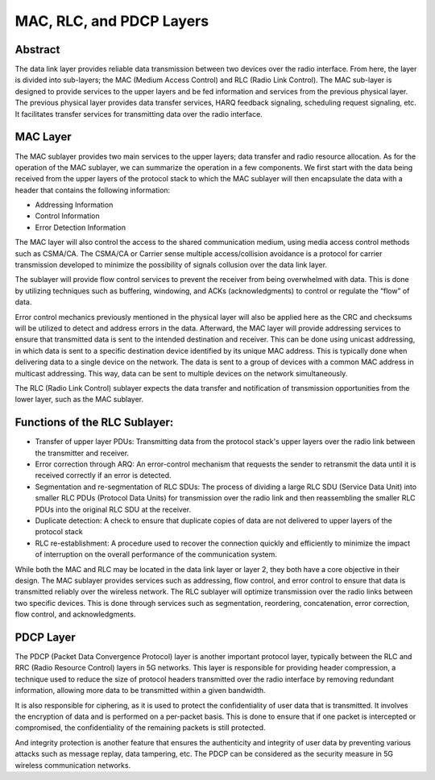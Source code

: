 MAC, RLC, and PDCP Layers
========================

Abstract
---------

The data link layer provides reliable data transmission between two devices over the radio interface. From here, the layer is divided into sub-layers; the MAC (Medium Access Control) and RLC (Radio Link Control). The MAC sub-layer is designed to provide services to the upper layers and be fed information and services from the previous physical layer. The previous physical layer provides data transfer services, HARQ feedback signaling, scheduling request signaling, etc. It facilitates transfer services for transmitting data over the radio interface. 

.. figure:: /images/learningmodule8Pic1.png
   :alt: 5Gdocumentation
   :align: center

MAC Layer
----------

The MAC sublayer provides two main services to the upper layers; data transfer and radio resource allocation. As for the operation of the MAC sublayer, we can summarize the operation in a few components. We first start with the data being received from the upper layers of the protocol stack to which the MAC  sublayer will then encapsulate the data with a header that contains the following information:

* Addressing Information
* Control Information
* Error Detection Information

The MAC layer will also control the access to the shared communication medium, using media access control methods such as CSMA/CA. The CSMA/CA or Carrier sense multiple access/collision avoidance is a protocol for carrier transmission developed to minimize the possibility of signals collusion over the data link layer. 

The sublayer will provide flow control services to prevent the receiver from being overwhelmed with data. This is done by utilizing techniques such as buffering, windowing, and ACKs (acknowledgments) to control or regulate the “flow” of data. 

Error control mechanics previously mentioned in the physical layer will also be applied here as the CRC and checksums will be utilized to detect and address errors in the data. Afterward, the MAC layer will provide addressing services to ensure that transmitted data is sent to the intended destination and receiver. This can be done using unicast addressing, in which data is sent to a specific destination device identified by its unique MAC address. This is typically done when delivering data to a single device on the network. The data is sent to a group of devices with a common MAC address in multicast addressing. This way, data can be sent to multiple devices on the network simultaneously. 

The RLC (Radio Link Control) sublayer expects the data transfer and notification of transmission opportunities from the lower layer, such as the MAC sublayer. 

Functions of the RLC Sublayer:
------------------------------

* Transfer of upper layer PDUs: Transmitting data from the protocol stack's upper layers over the radio link between the transmitter and receiver. 

* Error correction through ARQ: An error-control mechanism that requests the sender to retransmit the data until it is received correctly if an error is detected. 

* Segmentation and re-segmentation of RLC SDUs: The process of dividing a large RLC SDU (Service Data Unit) into smaller RLC PDUs (Protocol Data Units) for transmission over the radio link and then reassembling the smaller RLC PDUs into the original RLC SDU at the receiver. 

* Duplicate detection: A check to ensure that duplicate copies of data are not delivered to upper layers of the protocol stack 

* RLC re-establishment: A procedure used to recover the connection quickly and efficiently to minimize the impact of interruption on the overall performance of the communication system. 

While both the MAC and RLC may be located in the data link layer or layer 2, they both have a core objective in their design. The MAC sublayer provides services such as addressing, flow control, and error control to ensure that data is transmitted reliably over the wireless network. The RLC sublayer will optimize transmission over the radio links between two specific devices. This is done through services such as segmentation, reordering, concatenation, error correction, flow control, and acknowledgments. 

PDCP Layer
-----------

The PDCP (Packet Data Convergence Protocol) layer is another important protocol layer, typically between the RLC and RRC (Radio Resource Control) layers in 5G networks. This layer is responsible for providing header compression, a technique used to reduce the size of protocol headers transmitted over the radio interface by removing redundant information, allowing more data to be transmitted within a given bandwidth. 

It is also responsible for ciphering, as it is used to protect the confidentiality of user data that is transmitted. It involves the encryption of data and is performed on a per-packet basis. This is done to ensure that if one packet is intercepted or compromised, the confidentiality of the remaining packets is still protected. 

And integrity protection is another feature that ensures the authenticity and integrity of user data by preventing various attacks such as message replay, data tampering, etc. The PDCP can be considered as the security measure in 5G wireless communication networks.